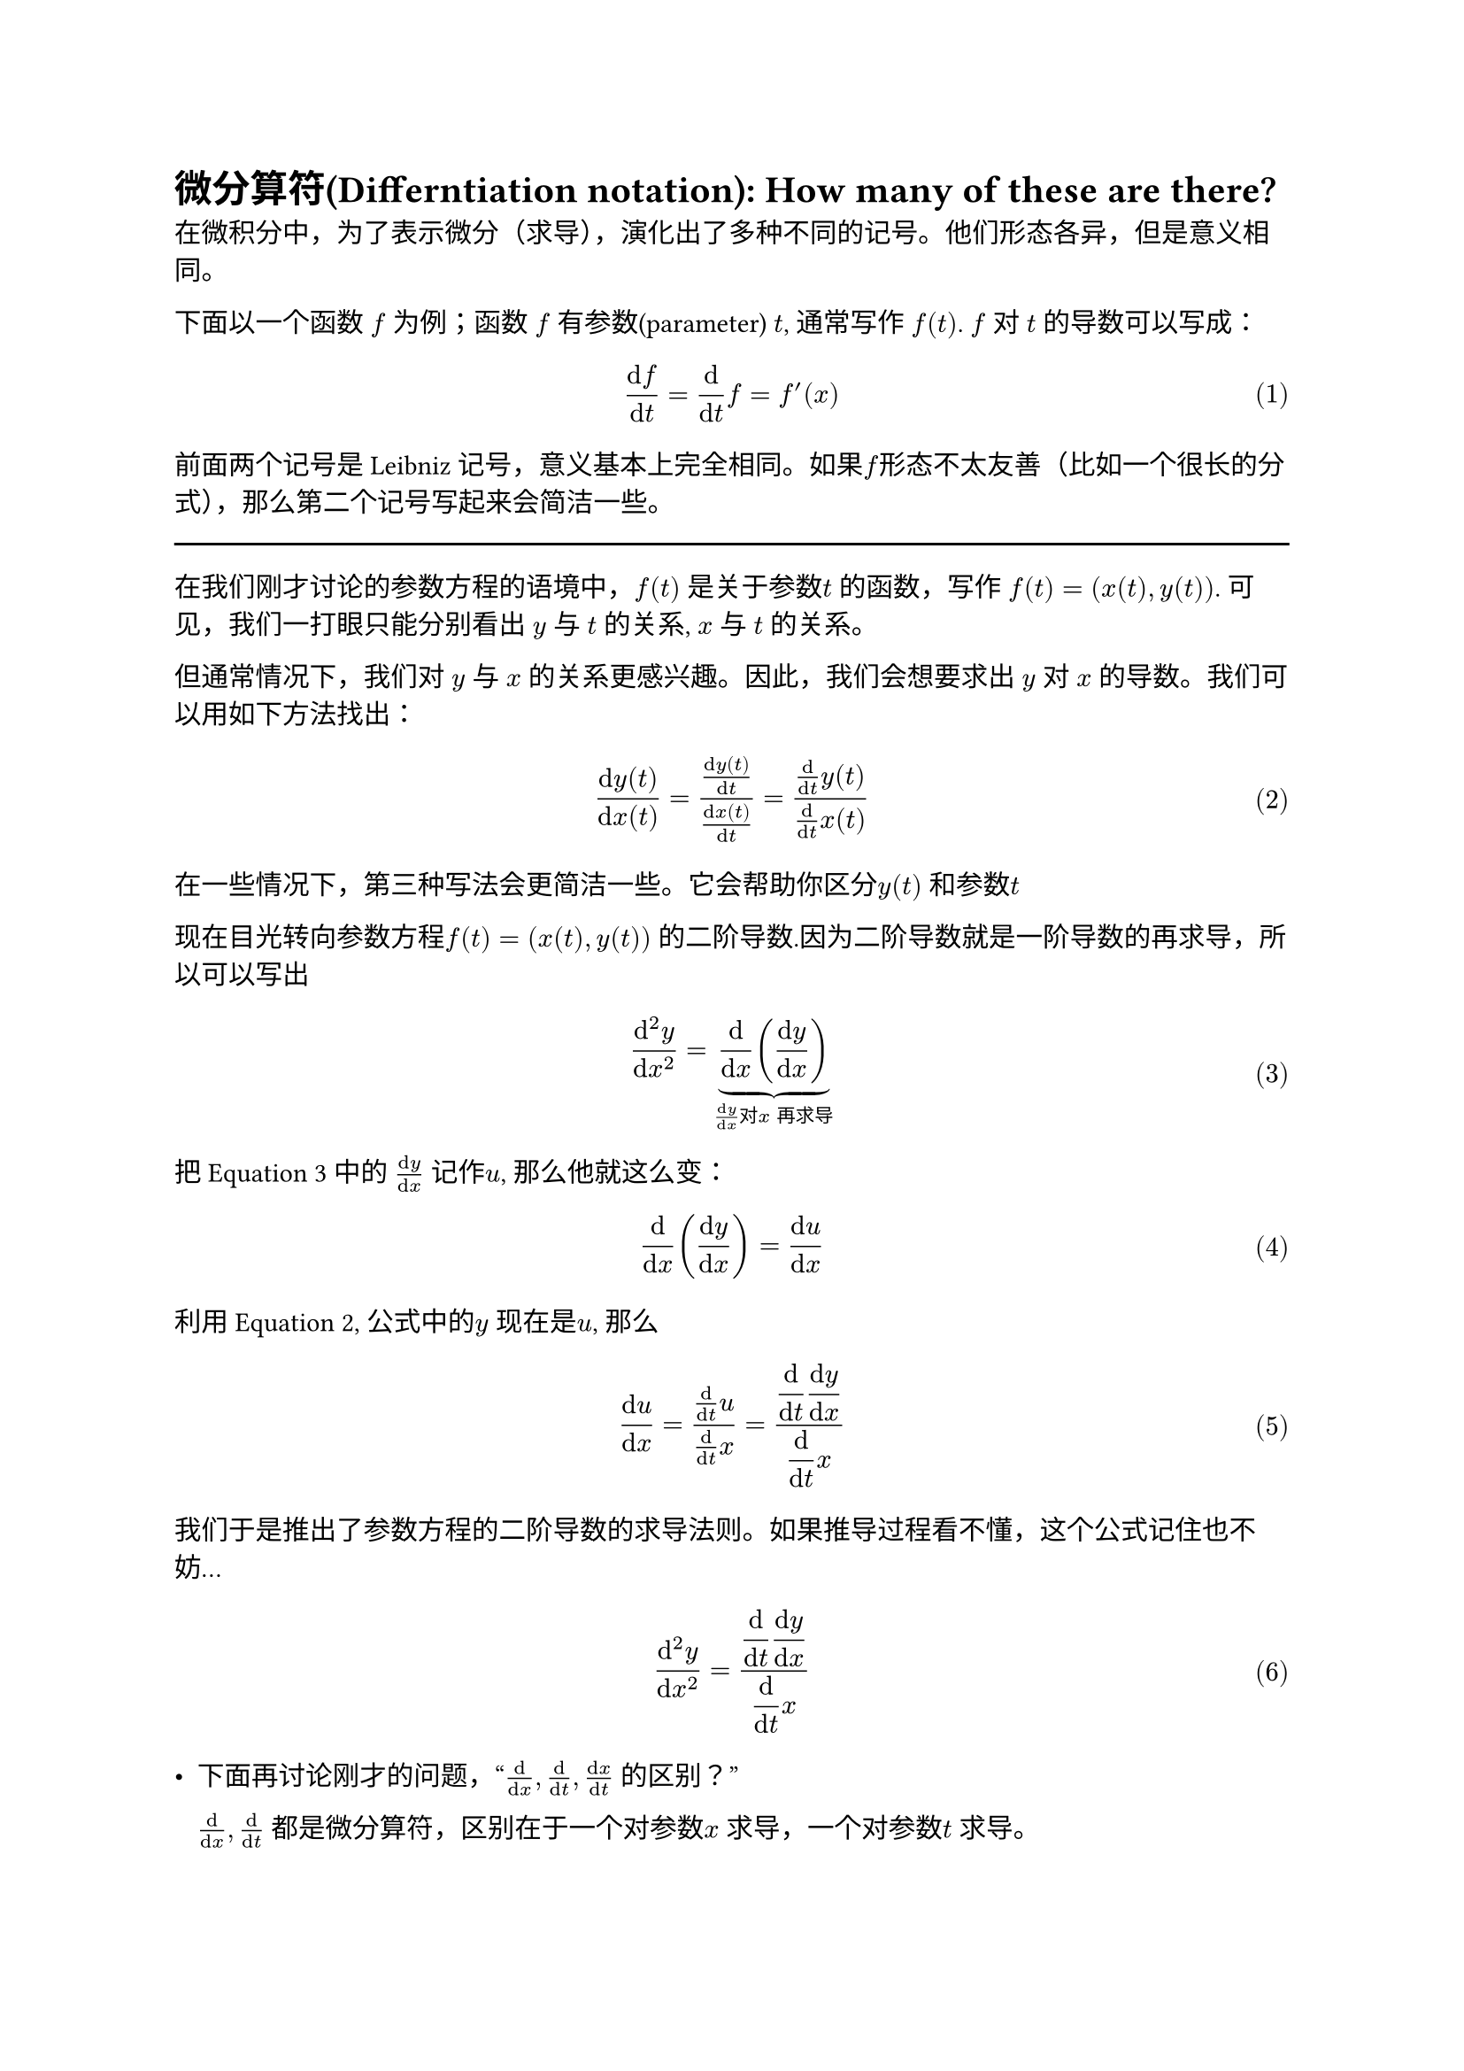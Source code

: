 #set math.equation(numbering:"(1)")

= 微分算符(Differntiation notation): How many of these are there?


在微积分中，为了表示微分（求导），演化出了多种不同的记号。他们形态各异，但是意义相同。

下面以一个函数 $f$ 为例；函数 $f$ 有参数(parameter) $t$, 通常写作 $f(t)$. $f$ 对 $t$ 的导数可以写成：$
(dif f)/(dif t ) = (dif )/(dif t) f = f'(x) 
$ 
前面两个记号是 Leibniz 记号，意义基本上完全相同。如果$f$形态不太友善（比如一个很长的分式），那么第二个记号写起来会简洁一些。
#line(length: 100%)

在我们刚才讨论的参数方程的语境中，$f(t)$ 是关于参数$t$ 的函数，写作 $f(t) = (x(t), y(t))$. 可见，我们一打眼只能分别看出 $y$ 与 $t$ 的关系, $x$ 与 $t$ 的关系。

但通常情况下，我们对 $y$ 与 $x$ 的关系更感兴趣。因此，我们会想要求出 $y$ 对 $x$ 的导数。我们可以用如下方法找出：  
 $ 
(dif y(t))/(dif x(t)) = ((dif y(t))/(dif t)) /( (dif x(t))/(dif t)) = (dif / (dif t) y(t))/(dif / (dif t) x(t)) 
 $ <eq.1st>
 在一些情况下，第三种写法会更简洁一些。它会帮助你区分$y(t)$ 和参数$t$  

 现在目光转向参数方程$f(t) = (x(t), y(t))$ 的二阶导数.因为二阶导数就是一阶导数的再求导，所以可以写出$ 
      (dif ^2 y)/(dif x^2) = underbrace(dif/(dif x)((dif y)/(dif x)),(dif y)/(dif x)"对" x "再求导" ) $ <eq.2nd>
  把@eq.2nd 中的 $(dif y)/ (dif x)$ 记作$u$, 那么他就这么变：$ 
     (dif)/(dif x) ((dif y) /(dif x))= (dif u)/ (dif x) 
 $ 
  利用@eq.1st, 公式中的$y$ 现在是$u$, 那么 $
  (dif u)/(dif x) = (dif / (dif t) u)/(dif / (dif t) x) = display(dif / (dif t) (dif y)/(dif x))/display(dif / (dif t) x)
  $
   
 我们于是推出了参数方程的二阶导数的求导法则。如果推导过程看不懂，这个公式记住也不妨...$ 
      (dif ^2 y)/(dif x^2) = display(dif / (dif t) (dif y)/(dif x))/display(dif / (dif t) x)
 $ 
 
 - 下面再讨论刚才的问题，“$(dif)/(dif x), dif/(dif t), (dif x)/(dif t)$ 的区别？”
  
  $(dif)/(dif x), dif/(dif t)$ 都是微分算符，区别在于一个对参数$x$ 求导，一个对参数$t$ 求导。

  如果$x$ 是另一个参数$t$的函数，就比如在刚才的许多例子中出现的$x(t)$，那么$(dif x)/(dif t)$ 就是$x$ 对$t$ 的导数。严谨的话，应记作$display(dif x(t))/(dif t))$，以强调参数$t$。  它与常见的$(dif f（x)/(dif x)$ 没有概念上的区别，这里的$x(t)$ 与 $f(x)$ 都是关于某一个参数函数。